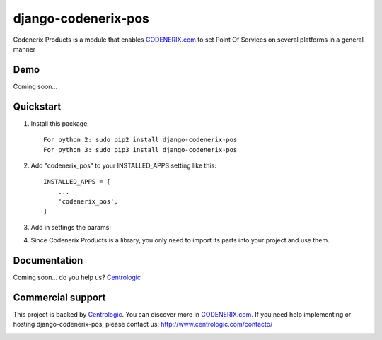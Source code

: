 ====================
django-codenerix-pos
====================

Codenerix Products is a module that enables `CODENERIX.com <http://www.codenerix.com/>`_ to set Point Of Services on several platforms in a general manner

.. image:: http://www.centrologic.com/wp-content/uploads/2017/01/logo-codenerix.png
    :target: http://www.codenerix.com
    :alt: Try our demo with Centrologic Cloud

****
Demo
****

Coming soon...

**********
Quickstart
**********

1. Install this package::

    For python 2: sudo pip2 install django-codenerix-pos
    For python 3: sudo pip3 install django-codenerix-pos

2. Add "codenerix_pos" to your INSTALLED_APPS setting like this::

    INSTALLED_APPS = [
        ...
        'codenerix_pos',
    ]

3. Add in settings the params::

4. Since Codenerix Products is a library, you only need to import its parts into your project and use them.

*************
Documentation
*************

Coming soon... do you help us? `Centrologic <http://www.centrologic.com/>`_

******************
Commercial support
******************

This project is backed by `Centrologic <http://www.centrologic.com/>`_. You can discover more in `CODENERIX.com <http://www.codenerix.com/>`_.
If you need help implementing or hosting django-codenerix-pos, please contact us:
http://www.centrologic.com/contacto/

.. image:: http://www.centrologic.com/wp-content/uploads/2015/09/logo-centrologic.png
    :target: http://www.centrologic.com
    :alt: Centrologic is supported mainly by Centrologic Computational Logistic Center
